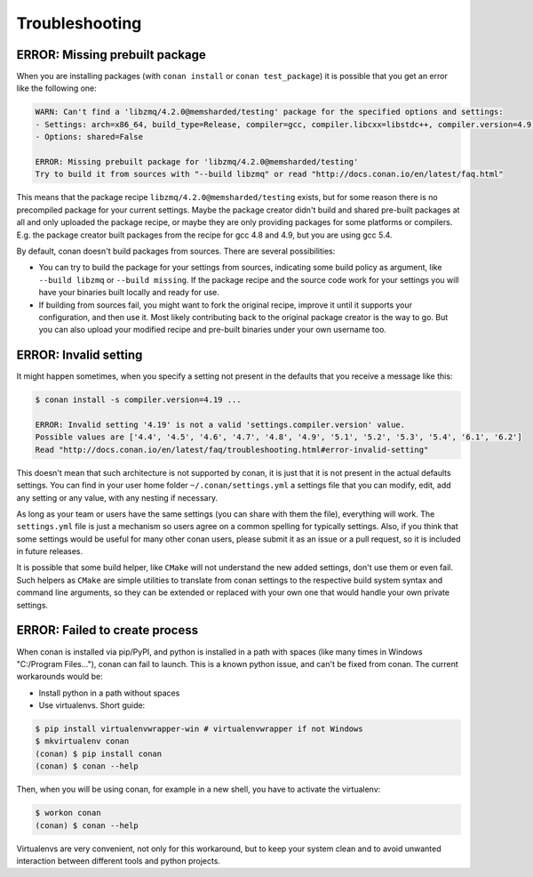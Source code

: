 Troubleshooting
==================

ERROR: Missing prebuilt package
--------------------------------

When you are installing packages (with ``conan install`` or ``conan test_package``) it is possible
that you get an error like the following one:


.. code-block:: text

    WARN: Can't find a 'libzmq/4.2.0@memsharded/testing' package for the specified options and settings:
    - Settings: arch=x86_64, build_type=Release, compiler=gcc, compiler.libcxx=libstdc++, compiler.version=4.9, os=Windows
    - Options: shared=False

    ERROR: Missing prebuilt package for 'libzmq/4.2.0@memsharded/testing'
    Try to build it from sources with "--build libzmq" or read "http://docs.conan.io/en/latest/faq.html"
    

This means that the package recipe ``libzmq/4.2.0@memsharded/testing`` exists, but for some reason
there is no precompiled package for your current settings. Maybe the package creator didn't build
and shared pre-built packages at all and only uploaded the package recipe, or maybe they are only
providing packages for some platforms or compilers. E.g. the package creator built packages 
from the recipe for gcc 4.8 and 4.9, but you are using gcc 5.4.

By default, conan doesn't build packages from sources. There are several possibilities:

- You can try to build the package for your settings from sources, indicating some build
  policy as argument, like ``--build libzmq`` or ``--build missing``. If the package recipe and the source
  code work for your settings you will have your binaries built locally and ready for use.
  
- If building from sources fail, you might want to fork the original recipe, improve it until it
  supports your configuration, and then use it. Most likely contributing back to the original
  package creator is the way to go. But you can also upload your modified recipe and pre-built
  binaries under your own username too.


.. _error_invalid_setting:

ERROR: Invalid setting
------------------------

It might happen sometimes, when you specify a setting not present in the defaults
that you receive a message like this:

.. code-block:: bash

    $ conan install -s compiler.version=4.19 ...

    ERROR: Invalid setting '4.19' is not a valid 'settings.compiler.version' value.
    Possible values are ['4.4', '4.5', '4.6', '4.7', '4.8', '4.9', '5.1', '5.2', '5.3', '5.4', '6.1', '6.2']
    Read "http://docs.conan.io/en/latest/faq/troubleshooting.html#error-invalid-setting"


This doesn't mean that such architecture is not supported by conan, it is just that it is not present in the actual
defaults settings. You can find in your user home folder ``~/.conan/settings.yml`` a settings file that you
can modify, edit, add any setting or any value, with any nesting if necessary. 

As long as your team or users have the same settings (you can share with them the file), everything will work. The ``settings.yml`` file is just a
mechanism so users agree on a common spelling for typically settings. Also, if you think that some settings would
be useful for many other conan users, please submit it as an issue or a pull request, so it is included in future
releases.

It is possible that some build helper, like ``CMake`` will not understand the new added settings,
don't use them or even fail.
Such helpers as ``CMake`` are simple utilities to translate from conan settings to the respective
build system syntax and command line arguments, so they can be extended or replaced with your own
one that would handle your own private settings.


ERROR: Failed to create process
--------------------------------

When conan is installed via pip/PyPI, and python is installed in a path with spaces (like many times in Windows "C:/Program Files..."), conan can fail to launch. This is a known python issue, and can't be fixed from conan.
The current workarounds would be:

- Install python in a path without spaces
- Use virtualenvs. Short guide:

.. code-block:: bash

    $ pip install virtualenvwrapper-win # virtualenvwrapper if not Windows
    $ mkvirtualenv conan
    (conan) $ pip install conan
    (conan) $ conan --help

Then, when you will be using conan, for example in a new shell, you have to activate the virtualenv:

.. code-block:: bash

    $ workon conan
    (conan) $ conan --help

Virtualenvs are very convenient, not only for this workaround, but to keep your system clean and to avoid unwanted interaction between different tools and python projects.
